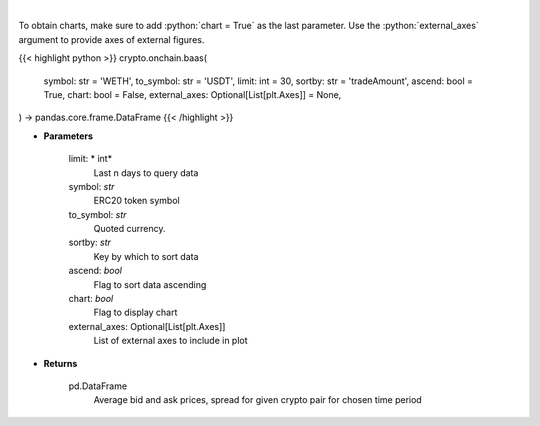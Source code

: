 .. role:: python(code)
    :language: python
    :class: highlight

|

.. raw:: html

    <h3>
    > Get an average bid and ask prices, average spread for given crypto pair for chosen time period.
       [Source: https://graphql.bitquery.io/]
    </h3>

To obtain charts, make sure to add :python:`chart = True` as the last parameter.
Use the :python:`external_axes` argument to provide axes of external figures.

{{< highlight python >}}
crypto.onchain.baas(
    symbol: str = 'WETH',
    to_symbol: str = 'USDT',
    limit: int = 30,
    sortby: str = 'tradeAmount',
    ascend: bool = True,
    chart: bool = False,
    external_axes: Optional[List[plt.Axes]] = None,
) -> pandas.core.frame.DataFrame
{{< /highlight >}}

* **Parameters**

    limit: * int*
        Last n days to query data
    symbol: *str*
        ERC20 token symbol
    to_symbol: *str*
        Quoted currency.
    sortby: *str*
        Key by which to sort data
    ascend: *bool*
        Flag to sort data ascending
    chart: *bool*
       Flag to display chart
    external_axes: Optional[List[plt.Axes]]
        List of external axes to include in plot

* **Returns**

    pd.DataFrame
       Average bid and ask prices, spread for given crypto pair for chosen time period
